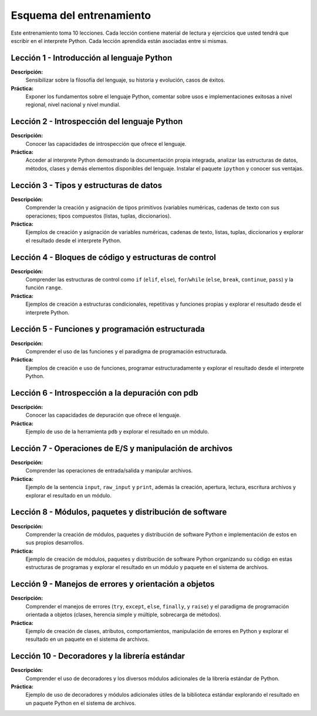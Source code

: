 .. -*- coding: utf-8 -*-


.. _esquema_entrenamiento:

Esquema del entrenamiento
=========================

Este entrenamiento toma 10 lecciones. Cada lección contiene material de lectura 
y ejercicios que usted tendrá que escribir en el interprete Python. Cada lección 
aprendida están asociadas entre si mismas.


.. _esquema_entrenamiento_leccion1:

Lección 1 - Introducción al lenguaje Python
-------------------------------------------

**Descripción:** 
    Sensibilizar sobre la filosofía del lenguaje, su historia y evolución, 
    casos de éxitos.

**Práctica:**
    Exponer los fundamentos sobre el lenguaje Python, comentar sobre usos e 
    implementaciones exitosas a nivel regional, nivel nacional y nivel mundial.


.. _esquema_entrenamiento_leccion2:

Lección 2 - Introspección del lenguaje Python
---------------------------------------------

**Descripción:** 
    Conocer las capacidades de introspección que ofrece el lenguaje.

**Práctica:** 
    Acceder al interprete Python demostrando la documentación propia integrada, 
    analizar las estructuras de datos, métodos, clases y demás elementos 
    disponibles del lenguaje. Instalar el paquete ``ipython`` y conocer sus 
    ventajas.


.. _esquema_entrenamiento_leccion3:

Lección 3 - Tipos y estructuras de datos
----------------------------------------

**Descripción:**
    Comprender la creación y asignación de tipos primitivos (variables numéricas, 
    cadenas de texto con sus operaciones; tipos compuestos (listas, tuplas, 
    diccionarios).

**Práctica:**
    Ejemplos de creación y asignación de variables numéricas, cadenas de texto, 
    listas, tuplas, diccionarios y explorar el resultado desde el interprete Python.


.. _esquema_entrenamiento_leccion4:

Lección 4 - Bloques de código y estructuras de control
------------------------------------------------------

**Descripción:**
    Comprender las estructuras de control como ``if`` (``elif``, ``else``), 
    ``for``/``while`` (``else``, ``break``, ``continue``, ``pass``) y la función 
    ``range``.

**Práctica:**
    Ejemplos de creación a estructuras condicionales, repetitivas y funciones propias 
    y explorar el resultado desde el interprete Python.


.. _esquema_entrenamiento_leccion5:

Lección 5 - Funciones y programación estructurada
-------------------------------------------------

**Descripción:**
    Comprender el uso de las funciones y el paradigma de programación estructurada.

**Práctica:**
    Ejemplos de creación e uso de funciones, programar estructuradamente y explorar 
    el resultado desde el interprete Python.


.. _esquema_entrenamiento_leccion6:

Lección 6 - Introspección a la depuración con pdb
-------------------------------------------------

**Descripción:**
    Conocer las capacidades de depuración que ofrece el lenguaje.

**Práctica:**
    Ejemplo de uso de la herramienta ``pdb`` y explorar el resultado en un módulo.


.. _esquema_entrenamiento_leccion7:

Lección 7 - Operaciones de E/S y manipulación de archivos
---------------------------------------------------------

**Descripción:**
    Comprender las operaciones de entrada/salida y manipular archivos.

**Práctica:**
    Ejemplo de la sentencia ``input``, ``raw_input`` y ``print``, además la creación, 
    apertura, lectura, escritura archivos y explorar el resultado en un módulo.


.. _esquema_entrenamiento_leccion8:

Lección 8 - Módulos, paquetes y distribución de software
--------------------------------------------------------

**Descripción:**
    Comprender la creación de módulos, paquetes y distribución de software Python 
    e implementación de estos en sus propios desarrollos.

**Práctica:**
    Ejemplo de creación de módulos, paquetes y distribución de software Python 
    organizando su código en estas estructuras de programas y explorar el resultado 
    en un módulo y paquete en el sistema de archivos.


.. _esquema_entrenamiento_leccion9:

Lección 9 - Manejos de errores y orientación a objetos
------------------------------------------------------

**Descripción:**
    Comprender el manejos de errores (``try``, ``except``, ``else``, ``finally``, y 
    ``raise``) y el paradigma de programación orientada a objetos (clases, herencia 
    simple y múltiple, sobrecarga de métodos).

**Práctica:**
    Ejemplo de creación de clases, atributos, comportamientos, manipulación de errores 
    en Python y explorar el resultado en un paquete en el sistema de archivos.


.. _esquema_entrenamiento_leccion10:

Lección 10 - Decoradores y la librería estándar
-----------------------------------------------

**Descripción:**
    Comprender el uso de decoradores y los diversos módulos adicionales de la librería 
    estándar de Python.

**Práctica:**
    Ejemplo de uso de decoradores y módulos adicionales útiles de la biblioteca estándar 
    explorando el resultado en un paquete Python en el sistema de archivos.
